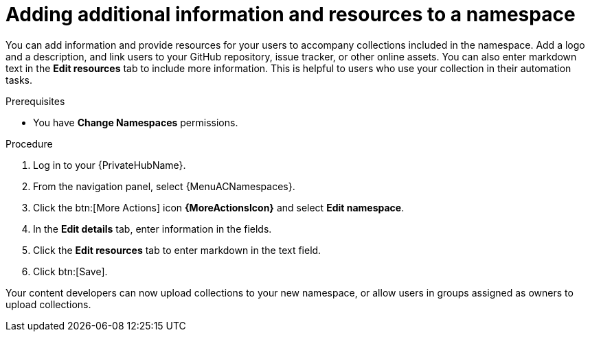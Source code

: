 // Module included in the following assemblies:
// obtaining-token/master.adoc
[id="proc-edit-namespace"]

= Adding additional information and resources to a namespace

You can add information and provide resources for your users to accompany collections included in the namespace. Add a logo and a description, and link users to your GitHub repository, issue tracker, or other online assets. You can also enter markdown text in the *Edit resources* tab to include more information. This is helpful to users who use your collection in their automation tasks.

.Prerequisites

* You have *Change Namespaces* permissions.

.Procedure
//[ddacosta] For 2.5 this will be Log in to Ansible Automation Platform and select Automation Content. Automation hub opens in a new tab. From the navigation ...
. Log in to your {PrivateHubName}.
. From the navigation panel, select {MenuACNamespaces}.
. Click the btn:[More Actions] icon *{MoreActionsIcon}* and select *Edit namespace*.
. In the *Edit details* tab, enter information in the fields.
. Click the *Edit resources* tab to enter markdown in the text field.
. Click btn:[Save].

Your content developers can now upload collections to your new namespace, or allow users in groups assigned as owners to upload collections.
